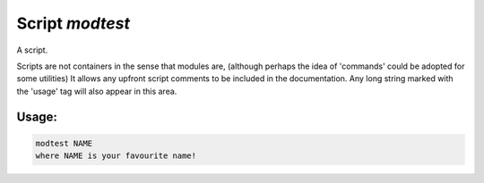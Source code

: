 .. _modtest:

===============================================================================
Script *modtest*
===============================================================================

A script.


Scripts are not containers in the sense that modules are,
(although perhaps the idea of 'commands' could be adopted for some utilities)
It allows any upfront script comments to be included in the
documentation. Any long string marked with the 'usage' tag will also appear
in this area.

~~~~~~~~~~~~~~~~~~~~~~~~~~~~~~~~~~~~~~~~~~~~~~~~~~~~~~~~~~~~~~~~~~~~~~~~~~~~~~~
Usage:
~~~~~~~~~~~~~~~~~~~~~~~~~~~~~~~~~~~~~~~~~~~~~~~~~~~~~~~~~~~~~~~~~~~~~~~~~~~~~~~

.. code-block:: lua

    modtest NAME
    where NAME is your favourite name!
    
    


